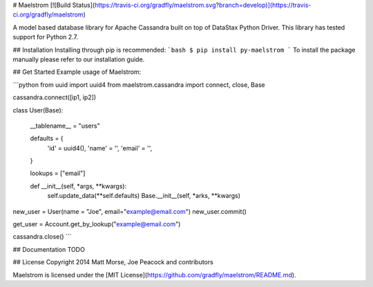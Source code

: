 # Maelstrom [![Build Status](https://travis-ci.org/gradfly/maelstrom.svg?branch=develop)](https://travis-ci.org/gradfly/maelstrom)

A model based database library for Apache Cassandra built on top of DataStax Python Driver. This library has tested support for Python 2.7.

## Installation
Installing through pip is recommended:
```bash
$ pip install py-maelstrom
```
To install the package manually please refer to our installation guide. 

## Get Started
Example usage of Maelstrom:

```python
from uuid import uuid4
from maelstrom.cassandra import connect, close, Base

cassandra.connect([ip1, ip2])

class User(Base):

  __tablename__ = "users"
  
  defaults = {
    'id' = uuid4(),
    'name' = '',
    'email' = '',
  }
  
  lookups = ["email"]
  
  def __init__(self, *args, **kwargs):
    self.update_data(**self.defaults)
    Base.__init__(self, *arks, **kwargs)
    
new_user = User(name = "Joe", email="example@email.com")
new_user.commit()

get_user = Account.get_by_lookup("example@email.com")

cassandra.close()
```

## Documentation
TODO

## License
Copyright 2014 Matt Morse, Joe Peacock and contributors

Maelstrom is licensed under the [MIT License](https://github.com/gradfly/maelstrom/README.md). 
